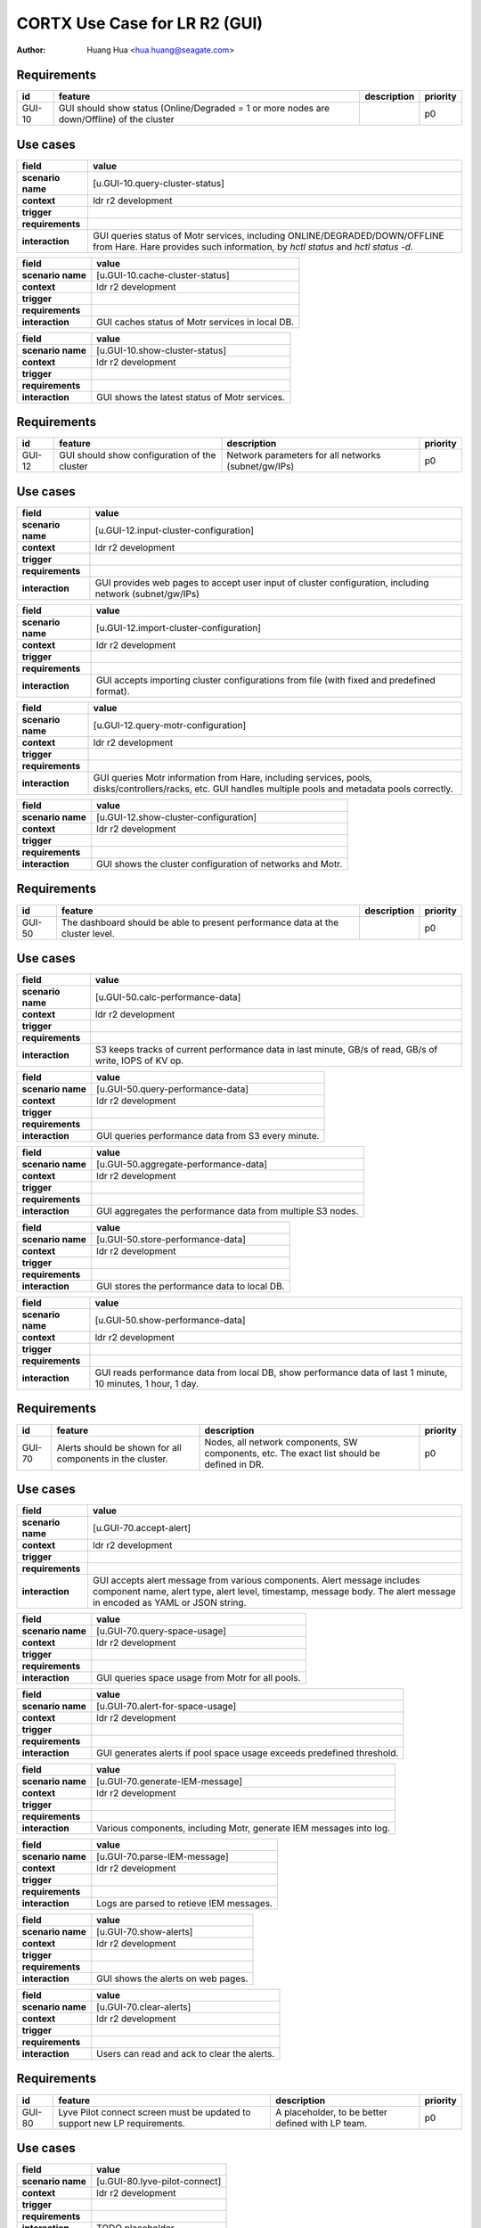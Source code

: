 ==============================
CORTX Use Case for LR R2 (GUI)
==============================

:author: Huang Hua <hua.huang@seagate.com>


Requirements
============

.. list-table::
   :header-rows: 1

   * - id
     - feature
     - description
     - priority
   * - GUI-10
     - GUI should show status (Online/Degraded = 1 or more nodes are down/Offline) of the cluster
     -
     - p0


Use cases
=========

.. list-table::
   :header-rows: 1

   * - **field**
     - **value**
   * - **scenario name**
     - [u.GUI-10.query-cluster-status]
   * - **context**
     - ldr r2 development
   * - **trigger**
     -
   * - **requirements**
     -
   * - **interaction**
     - GUI queries status of Motr services, including ONLINE/DEGRADED/DOWN/OFFLINE from Hare.
       Hare provides such information, by *hctl status* and *hctl status -d*.

.. list-table::
   :header-rows: 1

   * - **field**
     - **value**
   * - **scenario name**
     - [u.GUI-10.cache-cluster-status]
   * - **context**
     - ldr r2 development
   * - **trigger**
     -
   * - **requirements**
     -
   * - **interaction**
     - GUI caches status of Motr services in local DB.


.. list-table::
   :header-rows: 1

   * - **field**
     - **value**
   * - **scenario name**
     - [u.GUI-10.show-cluster-status]
   * - **context**
     - ldr r2 development
   * - **trigger**
     -
   * - **requirements**
     -
   * - **interaction**
     - GUI shows the latest status of Motr services.


Requirements
============

.. list-table::
   :header-rows: 1

   * - id
     - feature
     - description
     - priority
   * - GUI-12
     - GUI should show configuration of the cluster
     - Network parameters for all networks (subnet/gw/IPs)
     - p0

Use cases
=========

.. list-table::
   :header-rows: 1

   * - **field**
     - **value**
   * - **scenario name**
     - [u.GUI-12.input-cluster-configuration]
   * - **context**
     - ldr r2 development
   * - **trigger**
     -
   * - **requirements**
     -
   * - **interaction**
     - GUI provides web pages to accept user input of cluster configuration, including network (subnet/gw/IPs)

.. list-table::
   :header-rows: 1

   * - **field**
     - **value**
   * - **scenario name**
     - [u.GUI-12.import-cluster-configuration]
   * - **context**
     - ldr r2 development
   * - **trigger**
     -
   * - **requirements**
     -
   * - **interaction**
     - GUI accepts importing cluster configurations from file (with fixed and predefined format).

.. list-table::
   :header-rows: 1

   * - **field**
     - **value**
   * - **scenario name**
     - [u.GUI-12.query-motr-configuration]
   * - **context**
     - ldr r2 development
   * - **trigger**
     -
   * - **requirements**
     -
   * - **interaction**
     - GUI queries Motr information from Hare, including services, pools, disks/controllers/racks, etc.
       GUI handles multiple pools and metadata pools correctly.

.. list-table::
   :header-rows: 1

   * - **field**
     - **value**
   * - **scenario name**
     - [u.GUI-12.show-cluster-configuration]
   * - **context**
     - ldr r2 development
   * - **trigger**
     -
   * - **requirements**
     -
   * - **interaction**
     - GUI shows the cluster configuration of networks and Motr.



Requirements
============

.. list-table::
   :header-rows: 1

   * - id
     - feature
     - description
     - priority
   * - GUI-50
     - The dashboard should be able to present performance data at the cluster level.
     -
     - p0

Use cases
=========

.. list-table::
   :header-rows: 1

   * - **field**
     - **value**
   * - **scenario name**
     - [u.GUI-50.calc-performance-data]
   * - **context**
     - ldr r2 development
   * - **trigger**
     -
   * - **requirements**
     -
   * - **interaction**
     - S3 keeps tracks of current performance data in last minute, GB/s of read, GB/s of write, IOPS of KV op.

.. list-table::
   :header-rows: 1

   * - **field**
     - **value**
   * - **scenario name**
     - [u.GUI-50.query-performance-data]
   * - **context**
     - ldr r2 development
   * - **trigger**
     -
   * - **requirements**
     -
   * - **interaction**
     - GUI queries performance data from S3 every minute.

.. list-table::
   :header-rows: 1

   * - **field**
     - **value**
   * - **scenario name**
     - [u.GUI-50.aggregate-performance-data]
   * - **context**
     - ldr r2 development
   * - **trigger**
     -
   * - **requirements**
     -
   * - **interaction**
     - GUI aggregates the performance data from multiple S3 nodes.

.. list-table::
   :header-rows: 1

   * - **field**
     - **value**
   * - **scenario name**
     - [u.GUI-50.store-performance-data]
   * - **context**
     - ldr r2 development
   * - **trigger**
     -
   * - **requirements**
     -
   * - **interaction**
     - GUI stores the performance data to local DB.

.. list-table::
   :header-rows: 1

   * - **field**
     - **value**
   * - **scenario name**
     - [u.GUI-50.show-performance-data]
   * - **context**
     - ldr r2 development
   * - **trigger**
     -
   * - **requirements**
     -
   * - **interaction**
     - GUI reads performance data from local DB, show performance data of last 1 minute, 10 minutes, 1 hour, 1 day.

Requirements
============

.. list-table::
   :header-rows: 1

   * - id
     - feature
     - description
     - priority
   * - GUI-70
     - Alerts should be shown for all components in the cluster.
     - Nodes, all network components, SW components, etc. The exact list should be defined in DR.
     - p0

Use cases
=========

.. list-table::
   :header-rows: 1

   * - **field**
     - **value**
   * - **scenario name**
     - [u.GUI-70.accept-alert]
   * - **context**
     - ldr r2 development
   * - **trigger**
     -
   * - **requirements**
     -
   * - **interaction**
     - GUI accepts alert message from various components. Alert message includes component name, alert type,
       alert level, timestamp, message body. The alert message in encoded as YAML or JSON string.

.. list-table::
   :header-rows: 1

   * - **field**
     - **value**
   * - **scenario name**
     - [u.GUI-70.query-space-usage]
   * - **context**
     - ldr r2 development
   * - **trigger**
     -
   * - **requirements**
     -
   * - **interaction**
     - GUI queries space usage from Motr for all pools.

.. list-table::
   :header-rows: 1

   * - **field**
     - **value**
   * - **scenario name**
     - [u.GUI-70.alert-for-space-usage]
   * - **context**
     - ldr r2 development
   * - **trigger**
     -
   * - **requirements**
     -
   * - **interaction**
     - GUI generates alerts if pool space usage exceeds predefined threshold.

.. list-table::
   :header-rows: 1

   * - **field**
     - **value**
   * - **scenario name**
     - [u.GUI-70.generate-IEM-message]
   * - **context**
     - ldr r2 development
   * - **trigger**
     -
   * - **requirements**
     -
   * - **interaction**
     - Various components, including Motr, generate IEM messages into log.

.. list-table::
   :header-rows: 1

   * - **field**
     - **value**
   * - **scenario name**
     - [u.GUI-70.parse-IEM-message]
   * - **context**
     - ldr r2 development
   * - **trigger**
     -
   * - **requirements**
     -
   * - **interaction**
     - Logs are parsed to retieve IEM messages.

.. list-table::
   :header-rows: 1

   * - **field**
     - **value**
   * - **scenario name**
     - [u.GUI-70.show-alerts]
   * - **context**
     - ldr r2 development
   * - **trigger**
     -
   * - **requirements**
     -
   * - **interaction**
     - GUI shows the alerts on web pages.

.. list-table::
   :header-rows: 1

   * - **field**
     - **value**
   * - **scenario name**
     - [u.GUI-70.clear-alerts]
   * - **context**
     - ldr r2 development
   * - **trigger**
     -
   * - **requirements**
     -
   * - **interaction**
     - Users can read and ack to clear the alerts.



Requirements
============

.. list-table::
   :header-rows: 1

   * - id
     - feature
     - description
     - priority
   * - GUI-80
     - Lyve Pilot connect screen must be updated to support new LP requirements.
     - A placeholder, to be better defined with LP team.
     - p0

Use cases
=========

.. list-table::
   :header-rows: 1

   * - **field**
     - **value**
   * - **scenario name**
     - [u.GUI-80.lyve-pilot-connect]
   * - **context**
     - ldr r2 development
   * - **trigger**
     -
   * - **requirements**
     -
   * - **interaction**
     - TODO placeholder
